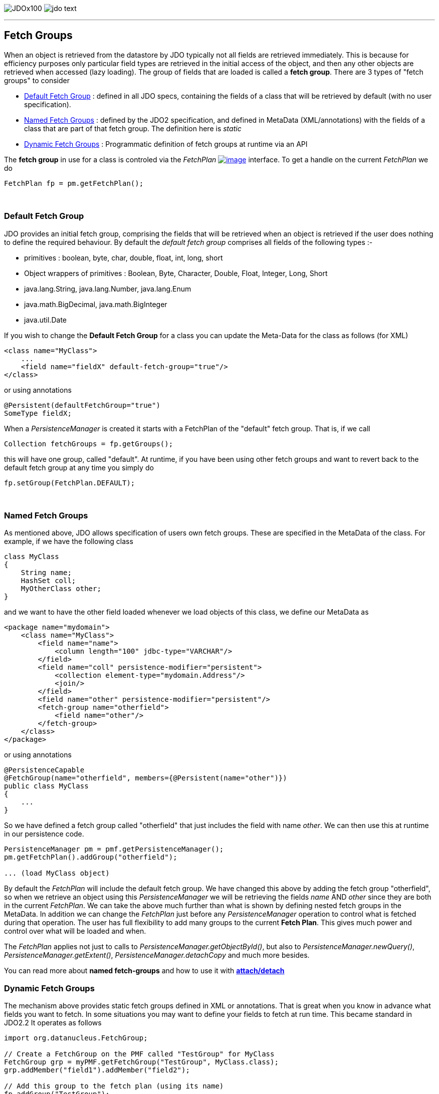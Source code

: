 [[index]]
image:images/JDOx100.png[float="left"]
image:images/jdo_text.png[float="right"]

'''''

:_basedir: 
:_imagesdir: images/
:notoc:
:nofooter:
:titlepage:
:grid: cols

== Fetch Groupsanchor:Fetch_Groups[]

When an object is retrieved from the datastore by JDO typically not all
fields are retrieved immediately. This is because for efficiency
purposes only particular field types are retrieved in the initial access
of the object, and then any other objects are retrieved when accessed
(lazy loading). The group of fields that are loaded is called a *fetch
group*. There are 3 types of "fetch groups" to consider

* xref:dfg[Default Fetch Group] : defined in all JDO specs, containing
the fields of a class that will be retrieved by default (with no user
specification).
* xref:static[Named Fetch Groups] : defined by the JDO2 specification,
and defined in MetaData (XML/annotations) with the fields of a class
that are part of that fetch group. The definition here is _static_
* xref:dynamic[Dynamic Fetch Groups] : Programmatic definition of fetch
groups at runtime via an API

The *fetch group* in use for a class is controled via the _FetchPlan_
http://db.apache.org/jdo/api20/apidocs/javax/jdo/FetchPlan.html[image:images/javadoc.png[image]]
interface. To get a handle on the current _FetchPlan_ we do

....
FetchPlan fp = pm.getFetchPlan();
....

{empty} +

anchor:dfg[]

=== Default Fetch Groupanchor:Default_Fetch_Group[]

JDO provides an initial fetch group, comprising the fields that will be
retrieved when an object is retrieved if the user does nothing to define
the required behaviour. By default the _default fetch group_ comprises
all fields of the following types :-

* primitives : boolean, byte, char, double, float, int, long, short
* Object wrappers of primitives : Boolean, Byte, Character, Double,
Float, Integer, Long, Short
* java.lang.String, java.lang.Number, java.lang.Enum
* java.math.BigDecimal, java.math.BigInteger
* java.util.Date

If you wish to change the *Default Fetch Group* for a class you can
update the Meta-Data for the class as follows (for XML)

....
<class name="MyClass">
    ...
    <field name="fieldX" default-fetch-group="true"/>
</class>
....

or using annotations

....
@Persistent(defaultFetchGroup="true")
SomeType fieldX;
....

When a _PersistenceManager_ is created it starts with a FetchPlan of the
"default" fetch group. That is, if we call

....
Collection fetchGroups = fp.getGroups();
....

this will have one group, called "default". At runtime, if you have been
using other fetch groups and want to revert back to the default fetch
group at any time you simply do

....
fp.setGroup(FetchPlan.DEFAULT);
....

{empty} +


anchor:static[]

=== Named Fetch Groupsanchor:Named_Fetch_Groups[]

As mentioned above, JDO allows specification of users own fetch groups.
These are specified in the MetaData of the class. For example, if we
have the following class

....
class MyClass
{
    String name;
    HashSet coll;
    MyOtherClass other;
}
....

and we want to have the [.underline]#other# field loaded whenever we
load objects of this class, we define our MetaData as

....
<package name="mydomain">
    <class name="MyClass">
        <field name="name">
            <column length="100" jdbc-type="VARCHAR"/>
        </field>
        <field name="coll" persistence-modifier="persistent">
            <collection element-type="mydomain.Address"/>
            <join/>
        </field>
        <field name="other" persistence-modifier="persistent"/>
        <fetch-group name="otherfield">
            <field name="other"/>
        </fetch-group>
    </class>
</package>
....

or using annotations

....
@PersistenceCapable
@FetchGroup(name="otherfield", members={@Persistent(name="other")})
public class MyClass
{
    ...
}
....

So we have defined a fetch group called "otherfield" that just includes
the field with name _other_. We can then use this at runtime in our
persistence code.

....
PersistenceManager pm = pmf.getPersistenceManager();
pm.getFetchPlan().addGroup("otherfield");

... (load MyClass object)
....

By default the _FetchPlan_ will include the default fetch group. We have
changed this above by [.underline]#adding# the fetch group "otherfield",
so when we retrieve an object using this _PersistenceManager_ we will be
retrieving the fields _name_ AND _other_ since they are both in the
current _FetchPlan_. We can take the above much further than what is
shown by defining nested fetch groups in the MetaData. In addition we
can change the _FetchPlan_ just before any _PersistenceManager_
operation to control what is fetched during that operation. The user has
full flexibility to add many groups to the current *Fetch Plan*. This
gives much power and control over what will be loaded and when.

The _FetchPlan_ applies not just to calls to
_PersistenceManager.getObjectById()_, but also to
_PersistenceManager.newQuery()_, _PersistenceManager.getExtent()_,
_PersistenceManager.detachCopy_ and much more besides.

You can read more about *named fetch-groups* and how to use it with
link:attach_detach.html[*attach/detach*]

anchor:dynamic[]

=== Dynamic Fetch Groupsanchor:Dynamic_Fetch_Groups[]

The mechanism above provides static fetch groups defined in XML or
annotations. That is great when you know in advance what fields you want
to fetch. In some situations you may want to define your fields to fetch
at run time. This became standard in JDO2.2 It operates as follows

....
import org.datanucleus.FetchGroup;

// Create a FetchGroup on the PMF called "TestGroup" for MyClass
FetchGroup grp = myPMF.getFetchGroup("TestGroup", MyClass.class);
grp.addMember("field1").addMember("field2");

// Add this group to the fetch plan (using its name)
fp.addGroup("TestGroup");
....

So we use the DataNucleus PMF as a way of creating a FetchGroup, and
then register that FetchGroup with the PMF for use by all PMs. We then
enable our FetchGroup for use in the FetchPlan by using its group name
(as we do for a static group). The FetchGroup allows you to add/remove
the fields necessary so you have full API control over the fields to be
fetched.

{empty} +


=== Fetch Depthanchor:Fetch_Depth[]

The basic fetch group defines which fields are to be fetched. It doesn't
explicitly define how far down an object graph is to be fetched. JDO
provides two ways of controlling this.

The first is to set the *maxFetchDepth* for the _FetchPlan_. This value
specifies how far out from the root object the related objects will be
fetched. A positive value means that this number of relationships will
be traversed from the root object. A value of -1 means that no limit
will be placed on the fetching traversal. The default is 1. Let's take
an example

....
public class MyClass1
{
    MyClass2 field1;
    ...
}

public class MyClass2
{
    MyClass3 field2;
    ...
}

public class MyClass3
{
    MyClass4 field3;
    ...
}
....

and we want to detach _field1_ of instances of _MyClass1_, down 2 levels
- so detaching the initial "field1" _MyClass2_ object, and its "field2"
_MyClass3_ instance. So we define our fetch-groups like this

....
<class name="MyClass1">
    ...
    <fetch-group name="includingField1">
        <field name="field1"/>
    </fetch-group>
</class>
<class name="MyClass2">
    ...
    <fetch-group name="includingField2">
        <field name="field2"/>
    </fetch-group>
</class>
....

and we then define the *maxFetchDepth* as 2, like this

....
pm.getFetchPlan().setMaxFetchDepth(2);
....

A further refinement to this global fetch depth setting is to control
the fetching of recursive fields. This is performed via a MetaData
setting "recursion-depth". A value of 1 means that only 1 level of
objects will be fetched. A value of -1 means there is no limit on the
amount of recursion. The default is 1. Let's take an example

....
public class Directory
{
    Collection children;
    ...
}
....

....
<class name="Directory">
    <field name="children">
        <collection element-type="Directory"/>
    </field>

    <fetch-group name="grandchildren">
        <field name="children" recursion-depth="2"/>
    </fetch-group>
    ...
</class>
....

So when we fetch a Directory, it will fetch 2 levels of the _children_
field, hence fetching the children and the grandchildren.

=== Fetch Sizeanchor:Fetch_Size[]

A FetchPlan can also be used for defining the fetching policy when using
queries. This can be set using

....
pm.getFetchPlan().setFetchSize(value);
....

The default is _FetchPlan.FETCH_SIZE_OPTIMAL_ which leaves it to
DataNucleus to optimise the fetching of instances. A positive value
defines the number of instances to be fetched. Using
_FetchPlan.FETCH_SIZE_GREEDY_ means that all instances will be fetched
immediately.

